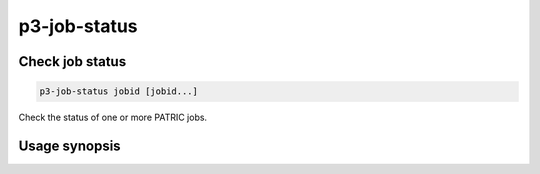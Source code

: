 .. _cli::p3-job-status:


#############
p3-job-status
#############


****************
Check job status
****************



.. code-block:: perl

     p3-job-status jobid [jobid...]


Check the status of one or more PATRIC jobs.


**************
Usage synopsis
**************


